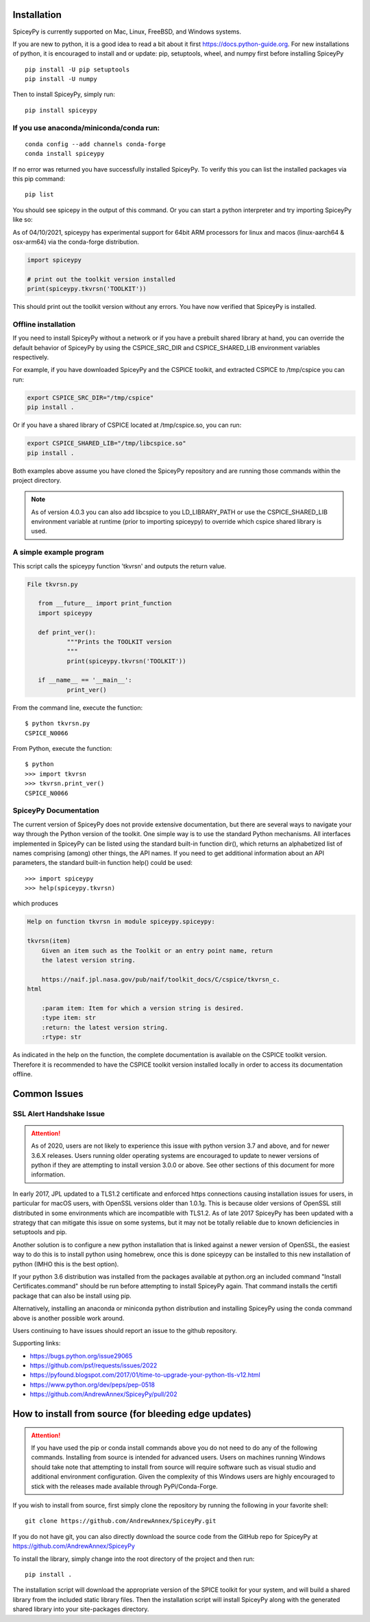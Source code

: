 ============
Installation
============

SpiceyPy is currently supported on Mac, Linux, FreeBSD, and Windows systems.

.. _installation:

If you are new to python, it is a good idea to read a bit about it first
`<https://docs.python-guide.org>`_.  For new installations of python, it is
encouraged to install and or update: pip, setuptools, wheel, and numpy first
before installing SpiceyPy ::

    pip install -U pip setuptools
    pip install -U numpy

Then to install SpiceyPy, simply run::

    pip install spiceypy

If you use anaconda/miniconda/conda run: 
----------------------------------------
::

    conda config --add channels conda-forge
    conda install spiceypy

If no error was returned you have successfully installed SpiceyPy.
To verify this you can list the installed packages via this pip command::

    pip list

You should see spicepy in the output of this command.
Or you can start a python interpreter and try importing SpiceyPy like so:

As of 04/10/2021, spiceypy has experimental support for 64bit ARM processors for linux and macos (linux-aarch64 & osx-arm64) via the conda-forge distribution. 

.. code:: python

    import spiceypy

    # print out the toolkit version installed
    print(spiceypy.tkvrsn('TOOLKIT'))

This should print out the toolkit version without any errors. You have now
verified that SpiceyPy is installed.

Offline installation
--------------------

If you need to install SpiceyPy without a network or if you have a prebuilt shared library at hand,
you can override the default behavior of SpiceyPy by using the CSPICE_SRC_DIR and CSPICE_SHARED_LIB environment variables respectively.

For example, if you have downloaded SpiceyPy and the CSPICE toolkit, and extracted CSPICE to /tmp/cspice you can run:

.. code-block:: bash

            export CSPICE_SRC_DIR="/tmp/cspice"
            pip install .

Or if you have a shared library of CSPICE located at /tmp/cspice.so, you can run:

.. code-block:: bash

            export CSPICE_SHARED_LIB="/tmp/libcspice.so"
            pip install .

Both examples above assume you have cloned the SpiceyPy repository and are running those commands within the project directory.

.. note::
    As of version 4.0.3 you can also add libcspice to you LD_LIBRARY_PATH or use the CSPICE_SHARED_LIB environment variable 
    at runtime (prior to importing spiceypy) to override which cspice shared library is used.

A simple example program
------------------------

This script calls the spiceypy function 'tkvrsn' and outputs the return
value.

.. code-block:: python

              File tkvrsn.py

                 from __future__ import print_function
                 import spiceypy

                 def print_ver():
                         """Prints the TOOLKIT version
                         """
                         print(spiceypy.tkvrsn('TOOLKIT'))

                 if __name__ == '__main__':
                         print_ver()

From the command line, execute the function:

::

              $ python tkvrsn.py
              CSPICE_N0066

From Python, execute the function:

::

              $ python
              >>> import tkvrsn
              >>> tkvrsn.print_ver()
              CSPICE_N0066

SpiceyPy Documentation
----------------------

The current version of SpiceyPy does not provide extensive
documentation, but there are several ways to navigate your way through
the Python version of the toolkit. One simple way is to use the standard
Python mechanisms. All interfaces implemented in SpiceyPy can be listed
using the standard built-in function dir(), which returns an
alphabetized list of names comprising (among) other things, the API
names. If you need to get additional information about an API
parameters, the standard built-in function help() could be used:

::

      >>> import spiceypy
      >>> help(spiceypy.tkvrsn)

which produces

.. code-block:: text

      Help on function tkvrsn in module spiceypy.spiceypy:

      tkvrsn(item)
          Given an item such as the Toolkit or an entry point name, return
          the latest version string.

          https://naif.jpl.nasa.gov/pub/naif/toolkit_docs/C/cspice/tkvrsn_c.
      html

          :param item: Item for which a version string is desired.
          :type item: str
          :return: the latest version string.
          :rtype: str

As indicated in the help on the function, the complete documentation is
available on the CSPICE toolkit version. Therefore it is recommended to
have the CSPICE toolkit version installed locally in order to access its
documentation offline.


=============
Common Issues
=============

SSL Alert Handshake Issue
-------------------------

.. attention::

    As of 2020, users are not likely to experience this issue with python
    version 3.7 and above, and for newer 3.6.X releases. Users running
    older operating systems are encouraged to update to newer versions
    of python if they are attempting to install version 3.0.0 or above.
    See other sections of this document for more information.


In early 2017, JPL updated to a TLS1.2 certificate and enforced https connections causing installation
issues for users, in particular for macOS users, with OpenSSL versions older
than 1.0.1g. This is because older versions of OpenSSL still distributed in some
environments which are incompatible with TLS1.2. As of late 2017 SpiceyPy has been updated with
a strategy that can mitigate this issue on some systems, but it may not be totally reliable due to known deficiencies in setuptools and pip.

Another solution is to configure a new python installation that is linked against a newer version
of OpenSSL, the easiest way to do this is to install python using homebrew, once this is done spiceypy
can be installed to this new installation of python (IMHO this is the best option).

If your python 3.6 distribution was installed from the packages available at python.org an included command
"Install Certificates.command" should be run before attempting to install SpiceyPy again.
That command installs the certifi package that can also be install using pip. 

Alternatively, installing an anaconda or miniconda
python distribution and installing SpiceyPy using the conda command above is another possible work around.

Users continuing to have issues should report an issue to the github repository.

Supporting links:

* `<https://bugs.python.org/issue29065>`_
* `<https://github.com/psf/requests/issues/2022>`_
* `<https://pyfound.blogspot.com/2017/01/time-to-upgrade-your-python-tls-v12.html>`_
* `<https://www.python.org/dev/peps/pep-0518>`_
* `<https://github.com/AndrewAnnex/SpiceyPy/pull/202>`_

======================================================
How to install from source (for bleeding edge updates)
======================================================

.. attention::

    If you have used the pip or conda install commands above you do not
    need to do any of the following commands. Installing from source is intended
    for advanced users. Users on machines running Windows should take note
    that attempting to install from source will require software
    such as visual studio and additional environment configuration. Given
    the complexity of this Windows users are highly encouraged to stick
    with the releases made available through PyPi/Conda-Forge.


If you wish to install from source, first simply clone the repository by
running the following in your favorite shell::

    git clone https://github.com/AndrewAnnex/SpiceyPy.git

If you do not have git, you can also directly download
the source code from the GitHub repo for SpiceyPy at
`https://github.com/AndrewAnnex/SpiceyPy <https://github.com/AndrewAnnex/SpiceyPy>`_

To install the library, simply change into the root
directory of the project and then run::

    pip install .

The installation script will download the appropriate
version of the SPICE toolkit for your system, and will
build a shared library from the included static library
files. Then the installation script will install SpiceyPy
along with the generated shared library into your
site-packages directory.
